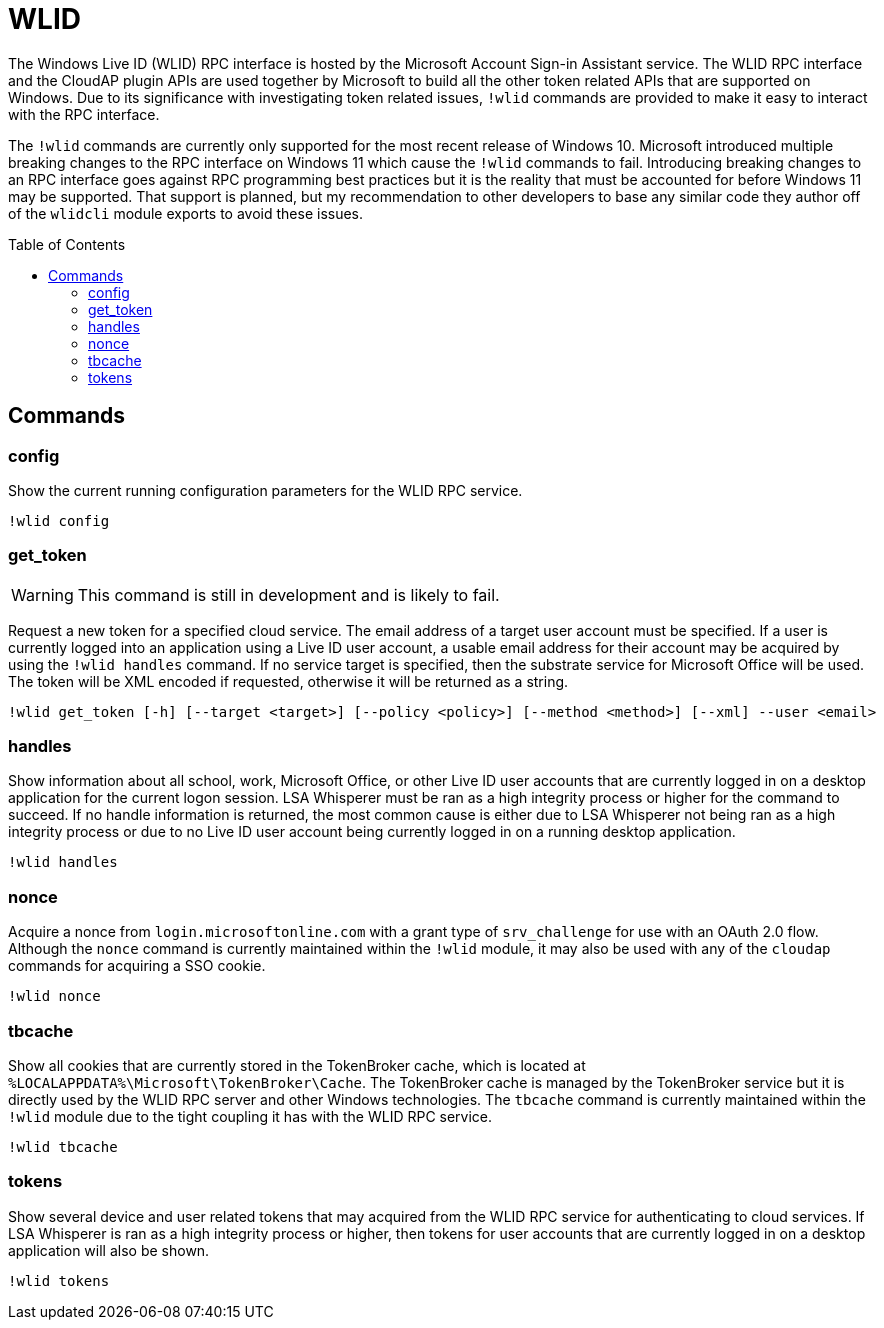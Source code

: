 = WLID
:toc: macro

The Windows Live ID (WLID) RPC interface is hosted by the Microsoft Account Sign-in Assistant service.
The WLID RPC interface and the CloudAP plugin APIs are used together by Microsoft to build all the other token related APIs that are supported on Windows.
Due to its significance with investigating token related issues, `!wlid` commands are provided to make it easy to interact with the RPC interface.

The `!wlid` commands are currently only supported for the most recent release of Windows 10.
Microsoft introduced multiple breaking changes to the RPC interface on Windows 11 which cause the `!wlid` commands to fail.
Introducing breaking changes to an RPC interface goes against RPC programming best practices but it is the reality that must be accounted for before Windows 11 may be supported.
That support is planned, but my recommendation to other developers to base any similar code they author off of the `wlidcli` module exports to avoid these issues.

toc::[]

== Commands

=== config

Show the current running configuration parameters for the WLID RPC service.

```
!wlid config
```

=== get_token

WARNING: This command is still in development and is likely to fail.

Request a new token for a specified cloud service.
The email address of a target user account must be specified.
If a user is currently logged into an application using a Live ID user account, a usable email address for their account may be acquired by using the `!wlid handles` command.
If no service target is specified, then the substrate service for Microsoft Office will be used.
The token will be XML encoded if requested, otherwise it will be returned as a string.

```
!wlid get_token [-h] [--target <target>] [--policy <policy>] [--method <method>] [--xml] --user <email>
```

=== handles

Show information about all school, work, Microsoft Office, or other Live ID user accounts that are currently logged in on a desktop application for the current logon session.
LSA Whisperer must be ran as a high integrity process or higher for the command to succeed.
If no handle information is returned, the most common cause is either due to LSA Whisperer not being ran as a high integrity process or due to no Live ID user account being currently logged in on a running desktop application.

```
!wlid handles
```

=== nonce

Acquire a nonce from `login.microsoftonline.com` with a grant type of `srv_challenge` for use with an OAuth 2.0 flow.
Although the `nonce` command is currently maintained within the `!wlid` module, it may also be used with any of the `cloudap` commands for acquiring a SSO cookie.

```
!wlid nonce
```

=== tbcache

Show all cookies that are currently stored in the TokenBroker cache, which is located at `%LOCALAPPDATA%\Microsoft\TokenBroker\Cache`.
The TokenBroker cache is managed by the TokenBroker service but it is directly used by the WLID RPC server and other Windows technologies.
The `tbcache` command is currently maintained within the `!wlid` module due to the tight coupling it has with the WLID RPC service.

```
!wlid tbcache
```

=== tokens

Show several device and user related tokens that may acquired from the WLID RPC service for authenticating to cloud services.
If LSA Whisperer is ran as a high integrity process or higher, then tokens for user accounts that are currently logged in on a desktop application will also be shown. 

```
!wlid tokens
```